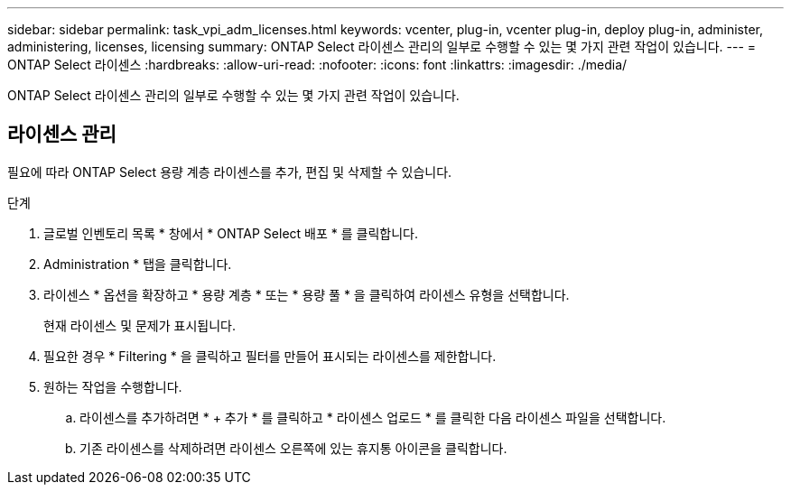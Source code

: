 ---
sidebar: sidebar 
permalink: task_vpi_adm_licenses.html 
keywords: vcenter, plug-in, vcenter plug-in, deploy plug-in, administer, administering, licenses, licensing 
summary: ONTAP Select 라이센스 관리의 일부로 수행할 수 있는 몇 가지 관련 작업이 있습니다. 
---
= ONTAP Select 라이센스
:hardbreaks:
:allow-uri-read: 
:nofooter: 
:icons: font
:linkattrs: 
:imagesdir: ./media/


[role="lead"]
ONTAP Select 라이센스 관리의 일부로 수행할 수 있는 몇 가지 관련 작업이 있습니다.



== 라이센스 관리

필요에 따라 ONTAP Select 용량 계층 라이센스를 추가, 편집 및 삭제할 수 있습니다.

.단계
. 글로벌 인벤토리 목록 * 창에서 * ONTAP Select 배포 * 를 클릭합니다.
. Administration * 탭을 클릭합니다.
. 라이센스 * 옵션을 확장하고 * 용량 계층 * 또는 * 용량 풀 * 을 클릭하여 라이센스 유형을 선택합니다.
+
현재 라이센스 및 문제가 표시됩니다.

. 필요한 경우 * Filtering * 을 클릭하고 필터를 만들어 표시되는 라이센스를 제한합니다.
. 원하는 작업을 수행합니다.
+
.. 라이센스를 추가하려면 * + 추가 * 를 클릭하고 * 라이센스 업로드 * 를 클릭한 다음 라이센스 파일을 선택합니다.
.. 기존 라이센스를 삭제하려면 라이센스 오른쪽에 있는 휴지통 아이콘을 클릭합니다.



